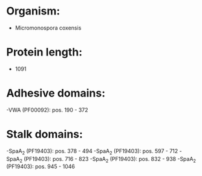 * Organism:
- Micromonospora coxensis
* Protein length:
- 1091
* Adhesive domains:
-VWA (PF00092): pos. 190 - 372
* Stalk domains:
-SpaA_2 (PF19403): pos. 378 - 494
-SpaA_2 (PF19403): pos. 597 - 712
-SpaA_2 (PF19403): pos. 716 - 823
-SpaA_2 (PF19403): pos. 832 - 938
-SpaA_2 (PF19403): pos. 945 - 1046

